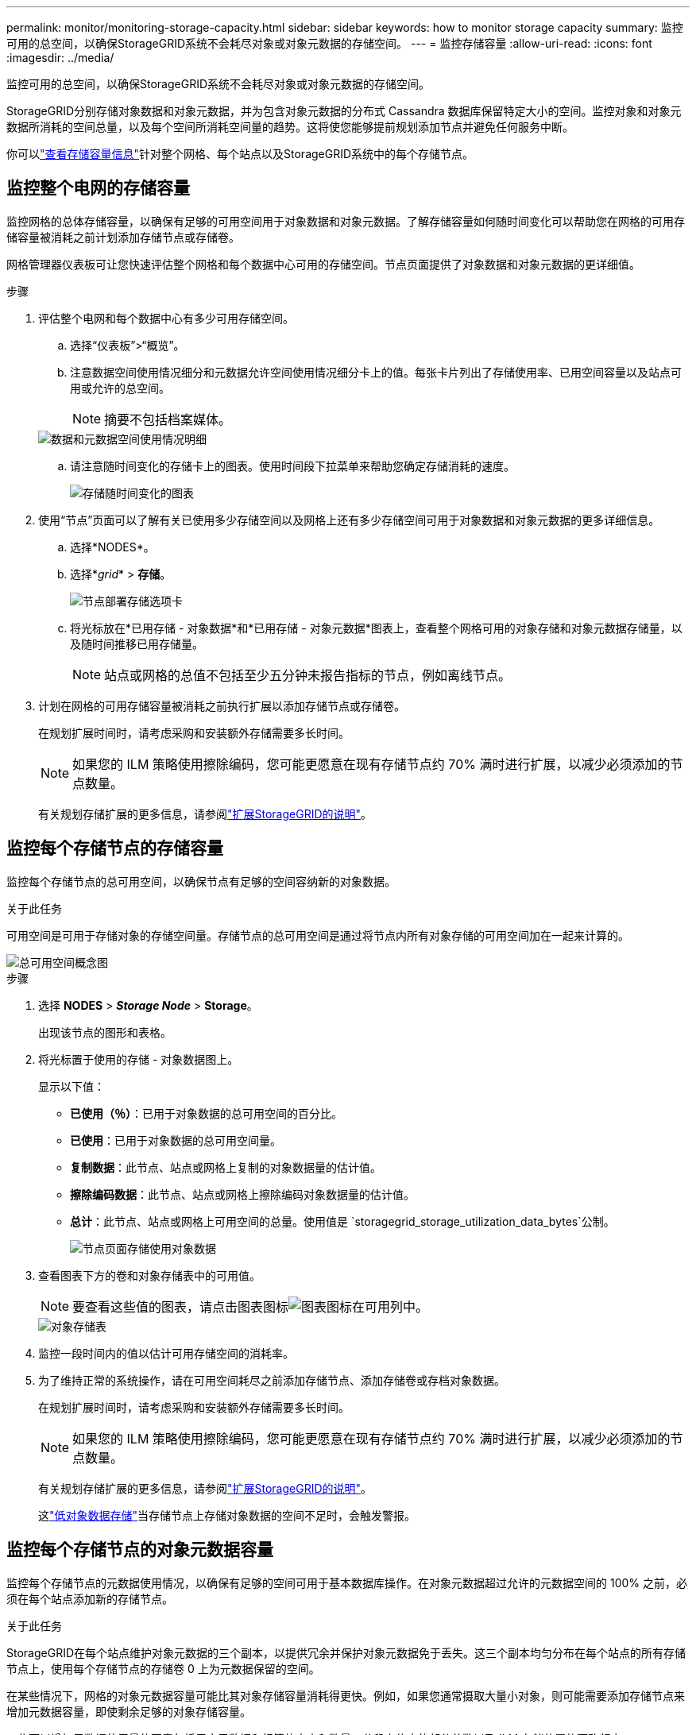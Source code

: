 ---
permalink: monitor/monitoring-storage-capacity.html 
sidebar: sidebar 
keywords: how to monitor storage capacity 
summary: 监控可用的总空间，以确保StorageGRID系统不会耗尽对象或对象元数据的存储空间。 
---
= 监控存储容量
:allow-uri-read: 
:icons: font
:imagesdir: ../media/


[role="lead"]
监控可用的总空间，以确保StorageGRID系统不会耗尽对象或对象元数据的存储空间。

StorageGRID分别存储对象数据和对象元数据，并为包含对象元数据的分布式 Cassandra 数据库保留特定大小的空间。监控对象和对象元数据所消耗的空间总量，以及每个空间所消耗空间量的趋势。这将使您能够提前规划添加节点并避免任何服务中断。

你可以link:viewing-storage-tab.html["查看存储容量信息"]针对整个网格、每个站点以及StorageGRID系统中的每个存储节点。



== 监控整个电网的存储容量

监控网格的总体存储容量，以确保有足够的可用空间用于对象数据和对象元数据。了解存储容量如何随时间变化可以帮助您在网格的可用存储容量被消耗之前计划添加存储节点或存储卷。

网格管理器仪表板可让您快速评估整个网格和每个数据中心可用的存储空间。节点页面提供了对象数据和对象元数据的更详细值。

.步骤
. 评估整个电网和每个数据中心有多少可用存储空间。
+
.. 选择“仪表板”>“概览”。
.. 注意数据空间使用情况细分和元数据允许空间使用情况细分卡上的值。每张卡片列出了存储使用率、已用空间容量以及站点可用或允许的总空间。
+

NOTE: 摘要不包括档案媒体。

+
image::../media/dashboard_data_and_metadata_space_usage_breakdown.png[数据和元数据空间使用情况明细]

.. 请注意随时间变化的存储卡上的图表。使用时间段下拉菜单来帮助您确定存储消耗的速度。
+
image::../media/dashboard_storage_over_time.png[存储随时间变化的图表]



. 使用“节点”页面可以了解有关已使用多少存储空间以及网格上还有多少存储空间可用于对象数据和对象元数据的更多详细信息。
+
.. 选择*NODES*。
.. 选择*_grid_* > *存储*。
+
image::../media/nodes_deployment_storage_tab.png[节点部署存储选项卡]

.. 将光标放在*已用存储 - 对象数据*和*已用存储 - 对象元数据*图表上，查看整个网格可用的对象存储和对象元数据存储量，以及随时间推移已用存储量。
+

NOTE: 站点或网格的总值不包括至少五分钟未报告指标的节点，例如离线节点。



. 计划在网格的可用存储容量被消耗之前执行扩展以添加存储节点或存储卷。
+
在规划扩展时间时，请考虑采购和安装额外存储需要多长时间。

+

NOTE: 如果您的 ILM 策略使用擦除编码，您可能更愿意在现有存储节点约 70% 满时进行扩展，以减少必须添加的节点数量。

+
有关规划存储扩展的更多信息，请参阅link:../expand/index.html["扩展StorageGRID的说明"]。





== 监控每个存储节点的存储容量

监控每个存储节点的总可用空间，以确保节点有足够的空间容纳新的对象数据。

.关于此任务
可用空间是可用于存储对象的存储空间量。存储节点的总可用空间是通过将节点内所有对象存储的可用空间加在一起来计算的。

image::../media/calculating_watermarks.gif[总可用空间概念图]

.步骤
. 选择 *NODES* > *_Storage Node_* > *Storage*。
+
出现该节点的图形和表格。

. 将光标置于使用的存储 - 对象数据图上。
+
显示以下值：

+
** *已使用（％）*：已用于对象数据的总可用空间的百分比。
** *已使用*：已用于对象数据的总可用空间量。
** *复制数据*：此节点、站点或网格上复制的对象数据量的估计值。
** *擦除编码数据*：此节点、站点或网格上擦除编码对象数据量的估计值。
** *总计*：此节点、站点或网格上可用空间的总量。使用值是 `storagegrid_storage_utilization_data_bytes`公制。
+
image::../media/nodes_page_storage_used_object_data.png[节点页面存储使用对象数据]



. 查看图表下方的卷和对象存储表中的可用值。
+

NOTE: 要查看这些值的图表，请点击图表图标image:../media/icon_chart_new_for_11_5.png["图表图标"]在可用列中。

+
image::../media/nodes_page_storage_tables.png[对象存储表]

. 监控一段时间内的值以估计可用存储空间的消耗率。
. 为了维持正常的系统操作，请在可用空间耗尽之前添加存储节点、添加存储卷或存档对象数据。
+
在规划扩展时间时，请考虑采购和安装额外存储需要多长时间。

+

NOTE: 如果您的 ILM 策略使用擦除编码，您可能更愿意在现有存储节点约 70% 满时进行扩展，以减少必须添加的节点数量。

+
有关规划存储扩展的更多信息，请参阅link:../expand/index.html["扩展StorageGRID的说明"]。

+
这link:../troubleshoot/troubleshooting-low-object-data-storage-alert.html["低对象数据存储"]当存储节点上存储对象数据的空间不足时，会触发警报。





== 监控每个存储节点的对象元数据容量

监控每个存储节点的元数据使用情况，以确保有足够的空间可用于基本数据库操作。在对象元数据超过允许的元数据空间的 100% 之前，必须在每个站点添加新的存储节点。

.关于此任务
StorageGRID在每个站点维护对象元数据的三个副本，以提供冗余并保护对象元数据免于丢失。这三个副本均匀分布在每个站点的所有存储节点上，使用每个存储节点的存储卷 0 上为元数据保留的空间。

在某些情况下，网格的对象元数据容量可能比其对象存储容量消耗得更快。例如，如果您通常摄取大量小对象，则可能需要添加存储节点来增加元数据容量，即使剩余足够的对象存储容量。

一些可以增加元数据使用量的因素包括用户元数据和标签的大小和数量、分段上传中的部分总数以及 ILM 存储位置的更改频率。

.步骤
. 选择 *NODES* > *_Storage Node_* > *Storage*。
. 将光标放在使用的存储 - 对象元数据图上以查看特定时间的值。
+
image::../media/storage_used_object_metadata.png[已用存储 - 对象元数据]

+
用过的 （％）:: 此存储节点上已使用的允许元数据空间的百分比。
+
--
Prometheus 指标： `storagegrid_storage_utilization_metadata_bytes`和 `storagegrid_storage_utilization_metadata_allowed_bytes`

--
已用:: 此存储节点上已使用的允许元数据空间的字节数。
+
--
Prometheus 指标： `storagegrid_storage_utilization_metadata_bytes`

--
允许:: 此存储节点上允许的对象元数据的空间。要了解如何确定每个存储节点的该值，请参阅link:../admin/managing-object-metadata-storage.html#allowed-metadata-space["允许元数据空间的完整描述"]。
+
--
Prometheus 指标： `storagegrid_storage_utilization_metadata_allowed_bytes`

--
实际预留:: 此存储节点上为元数据保留的实际空间。包括允许的空间和基本元数据操作所需的空间。要了解如何为每个存储节点计算此值，请参阅link:../admin/managing-object-metadata-storage.html#actual-reserved-space-for-metadata["元数据实际保留空间的完整描述"]。
+
--
_Prometheus 指标将在未来的版本中添加。_

--


+

NOTE: 站点或网格的总值不包括至少五分钟未报告指标的节点，例如离线节点。

. 如果 *Used (%)* 值为 70% 或更高，则通过向每个站点添加存储节点来扩展您的StorageGRID系统。
+

CAUTION: 当*已使用（％）*值达到某些阈值时，会触发*低元数据存储*警报。如果对象元数据使用超过 100% 的允许空间，则可能会出现不良结果。

+
当您添加新节点时，系统会自动重新平衡站点内所有存储节点的对象元数据。查看link:../expand/index.html["扩展StorageGRID系统的说明"]。





== 监控空间使用情况预测

监控用户数据和元数据的空间使用预测，以估计何时需要link:../expand/index.html["展开网格"]。

如果您注意到消费率随时间而变化，请从*平均*下拉菜单中选择一个较短的范围，以仅反映最近的摄取模式。如果您注意到季节性模式，请选择更长的范围。

如果您有新的StorageGRID安装，请在评估空间使用情况预测之前允许数据和元数据累积。

.步骤
. 在仪表板上，选择*存储*。
. 查看仪表板卡、按存储池预测数据使用情况和按站点预测元数据使用情况。
. 使用这些值来估计何时需要添加新的存储节点来存储数据和元数据。


image::../media/forecast-metadata-usage.png[站点元数据使用情况预测]
